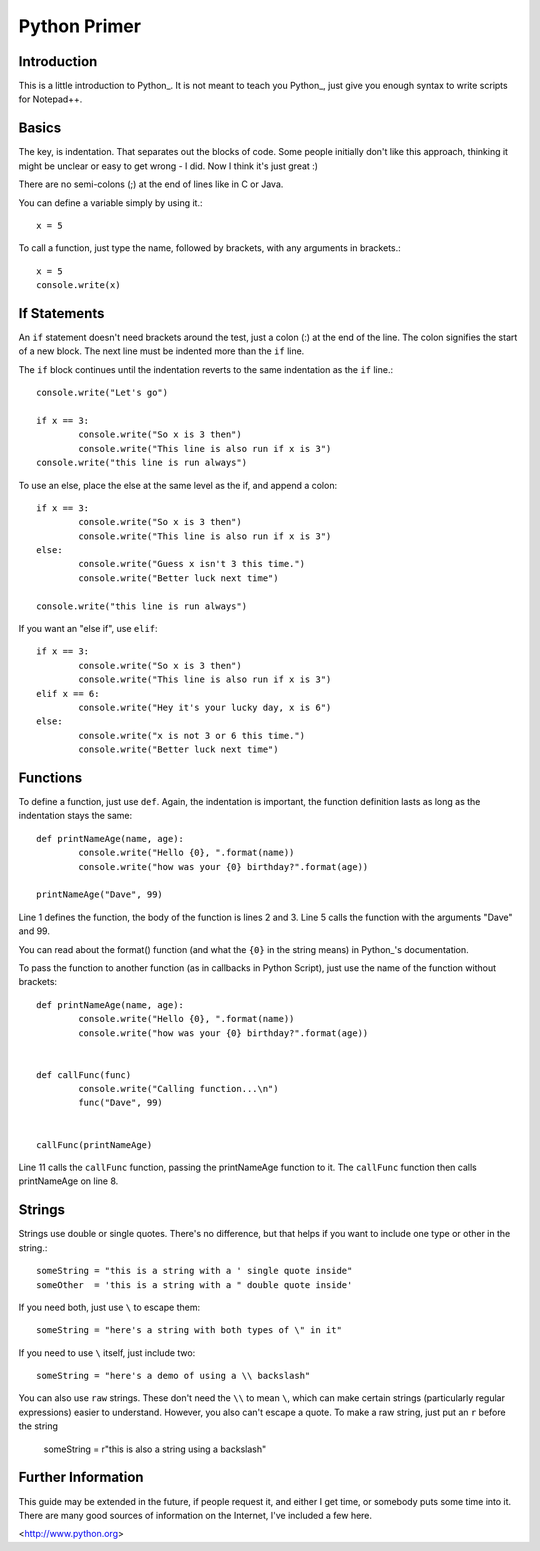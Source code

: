 Python Primer
=============

Introduction
------------

This is a little introduction to Python_.  It is not meant to teach you Python_, just give you enough syntax to write scripts for Notepad++.  

Basics
------

The key, is indentation.  That separates out the blocks of code.  Some people initially don't like this approach, thinking it might be unclear or easy to get wrong - I did.  Now I think it's just great :)

There are no semi-colons (;) at the end of lines like in C or Java.

You can define a variable simply by using it.::

	x = 5

To call a function, just type the name, followed by brackets, with any arguments in brackets.::

	x = 5
	console.write(x)


If Statements
-------------

An ``if`` statement doesn't need brackets around the test, just a colon (:) at the end of the line.  The colon signifies the start of a new block.  The next line must be indented more than the ``if`` line.

The ``if`` block continues until the indentation reverts to the same indentation as the ``if`` line.::

	
	console.write("Let's go")

	if x == 3:
		console.write("So x is 3 then")
		console.write("This line is also run if x is 3")
	console.write("this line is run always")

To use an else, place the else at the same level as the if, and append a colon::

	if x == 3:
		console.write("So x is 3 then")
		console.write("This line is also run if x is 3")
	else:
		console.write("Guess x isn't 3 this time.")
		console.write("Better luck next time")

	console.write("this line is run always")

If you want an "else if", use ``elif``::

	if x == 3:
		console.write("So x is 3 then")
		console.write("This line is also run if x is 3")
	elif x == 6:
		console.write("Hey it's your lucky day, x is 6")
	else:
		console.write("x is not 3 or 6 this time.")
		console.write("Better luck next time")


Functions
---------

To define a function, just use ``def``.  Again, the indentation is important, the function definition lasts as long as the indentation stays the same::

	def printNameAge(name, age):
		console.write("Hello {0}, ".format(name))
		console.write("how was your {0} birthday?".format(age))

	printNameAge("Dave", 99)


Line 1 defines the function, the body of the function is lines 2 and 3.  Line 5 calls the function with the arguments "Dave" and 99.


You can read about the format() function (and what the ``{0}`` in the string means) in Python_'s documentation.

To pass the function to another function (as in callbacks in Python Script), just use the name of the function without brackets::


	def printNameAge(name, age):
		console.write("Hello {0}, ".format(name))
		console.write("how was your {0} birthday?".format(age))


	def callFunc(func)
		console.write("Calling function...\n")
		func("Dave", 99)


	callFunc(printNameAge)


Line 11 calls the ``callFunc`` function, passing the printNameAge function to it.  The ``callFunc`` function then calls printNameAge on line 8.





Strings
-------

Strings use double or single quotes.  There's no difference, but that helps if you want to include one type or other in the string.::

	someString = "this is a string with a ' single quote inside"
	someOther  = 'this is a string with a " double quote inside'

If you need both, just use ``\`` to escape them::

	someString = "here's a string with both types of \" in it"

If you need to use ``\`` itself, just include two::

	someString = "here's a demo of using a \\ backslash"


You can also use ``raw`` strings.  These don't need the ``\\`` to mean ``\``, which can make certain strings (particularly regular expressions) easier to understand.  However, you also can't escape a quote.  To make a raw string, just put an ``r`` before the string

	someString = r"this is also a string using a \ backslash"


Further Information
-------------------

This guide may be extended in the future, if people request it, and either I get time, or somebody puts some time into it.  There are many good sources of information on the Internet, I've included a few here.

<http://www.python.org>

 
